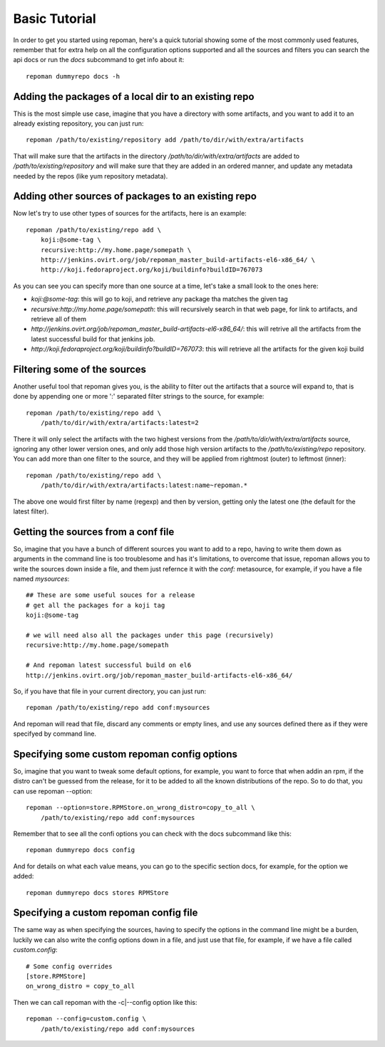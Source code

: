 Basic Tutorial
================

In order to get you started using repoman, here's a quick tutorial showing some
of the most commonly used features, remember that for extra help on all the
configuration options supported and all the sources and filters you can search
the api docs or run the `docs` subcommand to get info about it::

    repoman dummyrepo docs -h

Adding the packages of a local dir to an existing repo
--------------------------------------------------------

This is the most simple use case, imagine that you have a directory with some
artifacts, and you want to add it to an already existing repository, you can
just run::

    repoman /path/to/existing/repository add /path/to/dir/with/extra/artifacts


That will make sure that the artifacts in the directory
`/path/to/dir/with/extra/artifacts` are added to `/path/to/existing/repository`
and will make sure that they are added in an ordered manner, and update any
metadata needed by the repos (like yum repository metadata).


Adding other sources of packages to an existing repo
-----------------------------------------------------

Now let's try to use other types of sources for the artifacts, here is an
example::

    repoman /path/to/existing/repo add \
        koji:@some-tag \
        recursive:http://my.home.page/somepath \
        http://jenkins.ovirt.org/job/repoman_master_build-artifacts-el6-x86_64/ \
        http://koji.fedoraproject.org/koji/buildinfo?buildID=767073

As you can see you can specify more than one source at a time, let's take a
small look to the ones here:

* `koji:@some-tag`: this will go to koji, and retrieve any package tha matches
  the given tag

* `recursive:http://my.home.page/somepath`: this will recursively search in
  that web page, for link to artifacts, and retrieve all of them

* `http://jenkins.ovirt.org/job/repoman_master_build-artifacts-el6-x86_64/`:
  this will retrive all the artifacts from the latest successful build for that
  jenkins job.

* `http://koji.fedoraproject.org/koji/buildinfo?buildID=767073`: this will
  retrieve all the artifacts for the given koji build


Filtering some of the sources
-------------------------------

Another useful tool that repoman gives you, is the ability to filter out the
artifacts that a source will expand to, that is done by appending one or more
':' separated filter strings to the source, for example::

    repoman /path/to/existing/repo add \
        /path/to/dir/with/extra/artifacts:latest=2

There it will only select the artifacts with the two highest versions from the
`/path/to/dir/with/extra/artifacts` source, ignoring any other lower version
ones, and only add those high version artifacts to the `/path/to/existing/repo`
repository. You can add more than one filter to the source, and they will be
applied from rightmost (outer) to leftmost (inner)::

    repoman /path/to/existing/repo add \
        /path/to/dir/with/extra/artifacts:latest:name~repoman.*

The above one would first filter by name (regexp) and then by version, getting
only the latest one (the default for the latest filter).


Getting the sources from a conf file
-------------------------------------

So, imagine that you have a bunch of different sources you want to add to a
repo, having to write them down as arguments in the command line is too
troublesome and has it's limitations, to overcome that issue, repoman allows
you to write the sources down inside a file, and them just refernce it with the
`conf:` metasource, for example, if you have a file named `mysources`::

    ## These are some useful souces for a release
    # get all the packages for a koji tag
    koji:@some-tag

    # we will need also all the packages under this page (recursively)
    recursive:http://my.home.page/somepath

    # And repoman latest successful build on el6
    http://jenkins.ovirt.org/job/repoman_master_build-artifacts-el6-x86_64/

So, if you have that file in your current directory, you can just run::

    repoman /path/to/existing/repo add conf:mysources

And repoman will read that file, discard any comments or empty lines, and use
any sources defined there as if they were specifyed by command line.


Specifying some custom repoman config options
----------------------------------------------

So, imagine that you want to tweak some default options, for example, you want
to force that when addin an rpm, if the distro can't be guessed from the
release, for it to be added to all the known distributions of the repo. So to
do that, you can use repoman --option::

    repoman --option=store.RPMStore.on_wrong_distro=copy_to_all \
        /path/to/existing/repo add conf:mysources

Remember that to see all the confi options you can check with the docs
subcommand like this::

    repoman dummyrepo docs config

And for details on what each value means, you can go to the specific section
docs, for example, for the option we added::

    repoman dummyrepo docs stores RPMStore


Specifying a custom repoman config file
----------------------------------------

The same way as when specifying the sources, having to specify the options in
the command line might be a burden, luckily we can also write the config
options down in a file, and just use that file, for example, if we have a file
called `custom.config`::

    # Some config overrides
    [store.RPMStore]
    on_wrong_distro = copy_to_all

Then we can call repoman with the -c|--config option like this::

    repoman --config=custom.config \
        /path/to/existing/repo add conf:mysources
